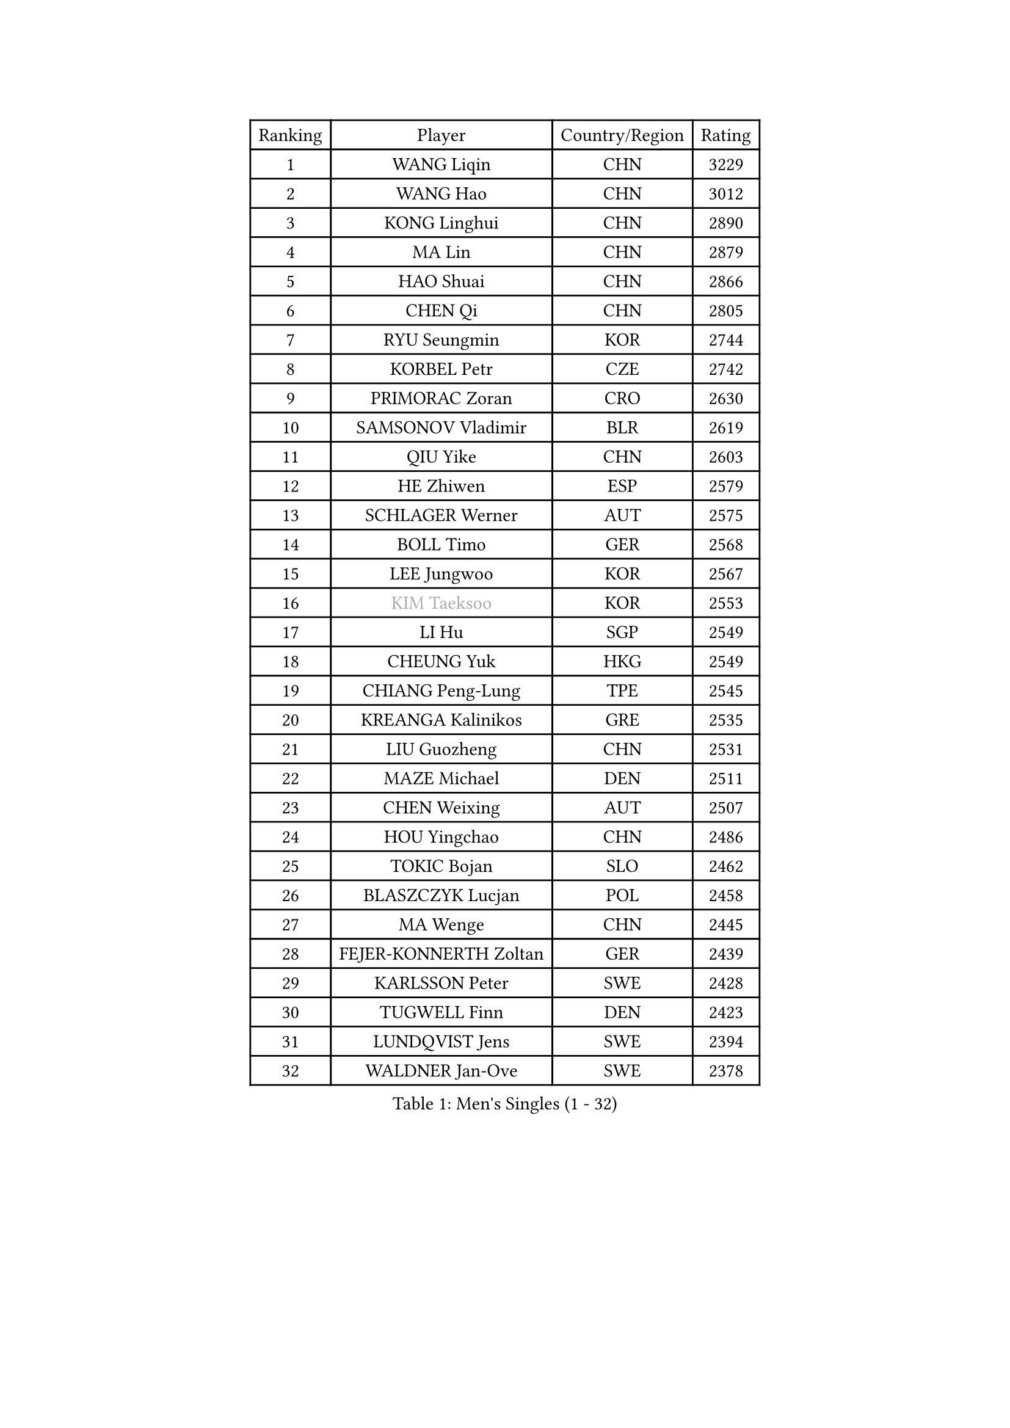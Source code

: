 
#set text(font: ("Courier New", "NSimSun"))
#figure(
  caption: "Men's Singles (1 - 32)",
    table(
      columns: 4,
      [Ranking], [Player], [Country/Region], [Rating],
      [1], [WANG Liqin], [CHN], [3229],
      [2], [WANG Hao], [CHN], [3012],
      [3], [KONG Linghui], [CHN], [2890],
      [4], [MA Lin], [CHN], [2879],
      [5], [HAO Shuai], [CHN], [2866],
      [6], [CHEN Qi], [CHN], [2805],
      [7], [RYU Seungmin], [KOR], [2744],
      [8], [KORBEL Petr], [CZE], [2742],
      [9], [PRIMORAC Zoran], [CRO], [2630],
      [10], [SAMSONOV Vladimir], [BLR], [2619],
      [11], [QIU Yike], [CHN], [2603],
      [12], [HE Zhiwen], [ESP], [2579],
      [13], [SCHLAGER Werner], [AUT], [2575],
      [14], [BOLL Timo], [GER], [2568],
      [15], [LEE Jungwoo], [KOR], [2567],
      [16], [#text(gray, "KIM Taeksoo")], [KOR], [2553],
      [17], [LI Hu], [SGP], [2549],
      [18], [CHEUNG Yuk], [HKG], [2549],
      [19], [CHIANG Peng-Lung], [TPE], [2545],
      [20], [KREANGA Kalinikos], [GRE], [2535],
      [21], [LIU Guozheng], [CHN], [2531],
      [22], [MAZE Michael], [DEN], [2511],
      [23], [CHEN Weixing], [AUT], [2507],
      [24], [HOU Yingchao], [CHN], [2486],
      [25], [TOKIC Bojan], [SLO], [2462],
      [26], [BLASZCZYK Lucjan], [POL], [2458],
      [27], [MA Wenge], [CHN], [2445],
      [28], [FEJER-KONNERTH Zoltan], [GER], [2439],
      [29], [KARLSSON Peter], [SWE], [2428],
      [30], [TUGWELL Finn], [DEN], [2423],
      [31], [LUNDQVIST Jens], [SWE], [2394],
      [32], [WALDNER Jan-Ove], [SWE], [2378],
    )
  )#pagebreak()

#set text(font: ("Courier New", "NSimSun"))
#figure(
  caption: "Men's Singles (33 - 64)",
    table(
      columns: 4,
      [Ranking], [Player], [Country/Region], [Rating],
      [33], [HIELSCHER Lars], [GER], [2363],
      [34], [CHUANG Chih-Yuan], [TPE], [2362],
      [35], [SAIVE Jean-Michel], [BEL], [2358],
      [36], [LI Ching], [HKG], [2356],
      [37], [HAKANSSON Fredrik], [SWE], [2326],
      [38], [KEEN Trinko], [NED], [2317],
      [39], [ACHANTA Sharath Kamal], [IND], [2316],
      [40], [CRISAN Adrian], [ROU], [2312],
      [41], [STEGER Bastian], [GER], [2311],
      [42], [SUSS Christian], [GER], [2309],
      [43], [CHOI Hyunjin], [KOR], [2291],
      [44], [SAIVE Philippe], [BEL], [2290],
      [45], [JOO Saehyuk], [KOR], [2285],
      [46], [ERLANDSEN Geir], [NOR], [2283],
      [47], [TRUKSA Jaromir], [SVK], [2264],
      [48], [ROSSKOPF Jorg], [GER], [2264],
      [49], [ZENG Cem], [TUR], [2264],
      [50], [HEISTER Danny], [NED], [2260],
      [51], [KLASEK Marek], [CZE], [2255],
      [52], [LEE Chulseung], [KOR], [2253],
      [53], [PLACHY Josef], [CZE], [2249],
      [54], [TRAN Tuan Quynh], [VIE], [2247],
      [55], [FENG Zhe], [BUL], [2244],
      [56], [KUZMIN Fedor], [RUS], [2239],
      [57], [LENGEROV Kostadin], [AUT], [2239],
      [58], [KO Lai Chak], [HKG], [2234],
      [59], [KARAKASEVIC Aleksandar], [SRB], [2231],
      [60], [GARDOS Robert], [AUT], [2229],
      [61], [YANG Min], [ITA], [2222],
      [62], [SMIRNOV Alexey], [RUS], [2222],
      [63], [GORAK Daniel], [POL], [2219],
      [64], [ZHANG Jike], [CHN], [2218],
    )
  )#pagebreak()

#set text(font: ("Courier New", "NSimSun"))
#figure(
  caption: "Men's Singles (65 - 96)",
    table(
      columns: 4,
      [Ranking], [Player], [Country/Region], [Rating],
      [65], [TANG Peng], [HKG], [2210],
      [66], [PERSSON Jorgen], [SWE], [2209],
      [67], [CHILA Patrick], [FRA], [2207],
      [68], [OLEJNIK Martin], [CZE], [2202],
      [69], [#text(gray, "BABOOR Chetan")], [IND], [2200],
      [70], [TAVUKCUOGLU Irfan], [TUR], [2199],
      [71], [SHAN Mingjie], [CHN], [2198],
      [72], [MANSSON Magnus], [SWE], [2198],
      [73], [ZHUANG David], [USA], [2193],
      [74], [SEREDA Peter], [SVK], [2193],
      [75], [GRUJIC Slobodan], [SRB], [2183],
      [76], [LIM Jaehyun], [KOR], [2182],
      [77], [OH Sangeun], [KOR], [2181],
      [78], [ELOI Damien], [FRA], [2169],
      [79], [TORIOLA Segun], [NGR], [2168],
      [80], [WOSIK Torben], [GER], [2161],
      [81], [FRANZ Peter], [GER], [2155],
      [82], [LEUNG Chu Yan], [HKG], [2151],
      [83], [CHO Eonrae], [KOR], [2149],
      [84], [KIHO Shinnosuke], [JPN], [2147],
      [85], [SHMYREV Maxim], [RUS], [2141],
      [86], [YOON Jaeyoung], [KOR], [2138],
      [87], [HOYAMA Hugo], [BRA], [2137],
      [88], [FAZEKAS Peter], [HUN], [2136],
      [89], [MONRAD Martin], [DEN], [2132],
      [90], [YAN Sen], [CHN], [2128],
      [91], [CHTCHETININE Evgueni], [BLR], [2125],
      [92], [MA Long], [CHN], [2125],
      [93], [WANG Jianfeng], [NOR], [2112],
      [94], [CIOTI Constantin], [ROU], [2111],
      [95], [VYBORNY Richard], [CZE], [2110],
      [96], [GIARDINA Umberto], [ITA], [2103],
    )
  )#pagebreak()

#set text(font: ("Courier New", "NSimSun"))
#figure(
  caption: "Men's Singles (97 - 128)",
    table(
      columns: 4,
      [Ranking], [Player], [Country/Region], [Rating],
      [97], [VAINULA Vallot], [EST], [2103],
      [98], [MATSUSHITA Koji], [JPN], [2101],
      [99], [MONTEIRO Thiago], [BRA], [2095],
      [100], [CHANG Yen-Shu], [TPE], [2094],
      [101], [JIANG Weizhong], [CRO], [2090],
      [102], [#text(gray, "VARIN Eric")], [FRA], [2082],
      [103], [KUSINSKI Marcin], [POL], [2082],
      [104], [BENTSEN Allan], [DEN], [2078],
      [105], [ARAI Shu], [JPN], [2078],
      [106], [LIEVSHYN Vitaliy], [UKR], [2076],
      [107], [PISTEJ Lubomir], [SVK], [2071],
      [108], [TORRES Daniel], [ESP], [2071],
      [109], [SEO Dongchul], [KOR], [2070],
      [110], [GUO Jinhao], [CHN], [2070],
      [111], [APOLONIA Tiago], [POR], [2068],
      [112], [MARKOVIC Rade], [SRB], [2066],
      [113], [KISHIKAWA Seiya], [JPN], [2065],
      [114], [STEPHENSEN Gudmundur], [ISL], [2063],
      [115], [SORENSEN Mads], [DEN], [2063],
      [116], [PAZSY Ferenc], [HUN], [2058],
      [117], [YUZAWA Ryo], [JPN], [2056],
      [118], [ZOOGLING Mikael], [SWE], [2050],
      [119], [PARAPANOV Konstantin], [BUL], [2048],
      [120], [KAYAMA Hyogo], [JPN], [2046],
      [121], [#text(gray, "MARSI Marton")], [HUN], [2044],
      [122], [DOAN Kien Quoc], [VIE], [2041],
      [123], [HENZELL William], [AUS], [2041],
      [124], [JOVER Sebastien], [FRA], [2040],
      [125], [#text(gray, "KIM Seung Hun")], [KOR], [2040],
      [126], [#text(gray, "TORRENS Daniel")], [ESP], [2039],
      [127], [NOROOZI Afshin], [IRI], [2036],
      [128], [KOSOWSKI Jakub], [POL], [2035],
    )
  )